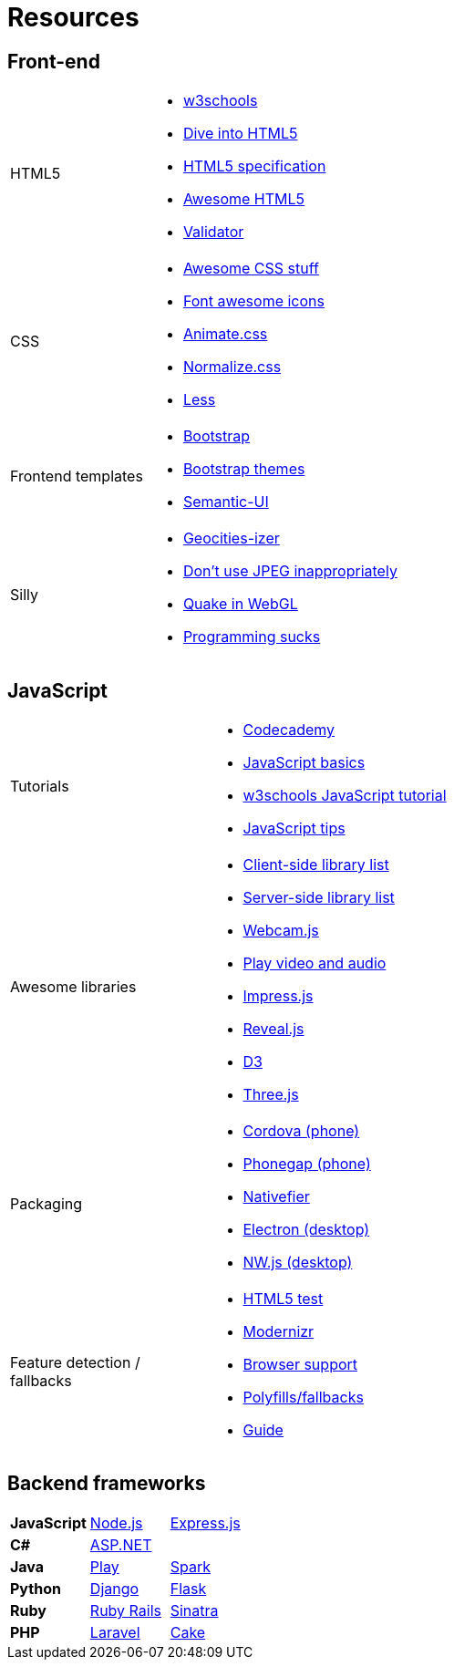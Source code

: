 = Resources

== Front-end

[cols="1a,3a"]
|===
|HTML5
|* http://www.w3schools.com/[w3schools]
* http://diveintohtml5.info/[Dive into HTML5]
* https://html.spec.whatwg.org/multipage/[HTML5 specification]
* https://github.com/diegocard/awesome-html5[Awesome HTML5]
* https://validator.w3.org/[Validator]

|CSS
|* https://github.com/sotayamashita/awesome-css[Awesome CSS stuff]
* https://fortawesome.github.io/Font-Awesome/icons/[Font awesome icons]
* http://daneden.github.io/animate.css/[Animate.css]
* http://necolas.github.io/normalize.css/[Normalize.css]
* http://lesscss.org/features/[Less]

|Frontend templates
|* http://getbootstrap.com/getting-started/#download[Bootstrap]
* https://github.com/ironsummitmedia/startbootstrap/[Bootstrap themes]
* http://semantic-ui.com/[Semantic-UI]

|Silly
|* http://www.wonder-tonic.com/geocitiesizer/[Geocities-izer]
* http://needsmorejpeg.com/[Don't use JPEG inappropriately]
* http://media.tojicode.com/q3bsp/[Quake in WebGL]
* http://www.stilldrinking.org/programming-sucks[Programming sucks]

|===

== JavaScript

[cols="1a,3a"]
|===
|Tutorials
|* https://www.codecademy.com/learn/javascript[Codecademy]
* https://developer.mozilla.org/en-US/Learn/Getting_started_with_the_web/JavaScript_basics[JavaScript basics]
* http://www.w3schools.com/js/[w3schools JavaScript tutorial]
* https://github.com/loverajoel/jstips[JavaScript tips]

|Awesome libraries
|* https://github.com/sorrycc/awesome-javascript[Client-side library list]
* https://github.com/sindresorhus/awesome-nodejs[Server-side library list]
* https://pixlcore.com/read/WebcamJS[Webcam.js]
* http://mediaelementjs.com/[Play video and audio]
* http://impress.github.io/impress.js/#/bored[Impress.js]
* https://github.com/hakimel/reveal.js[Reveal.js]
* http://d3js.org/[D3]
* http://threejs.org/[Three.js]

|Packaging
|* https://cordova.apache.org/[Cordova (phone)]
* http://phonegap.com/[Phonegap (phone)]
* https://github.com/jiahaog/nativefier[Nativefier]
* http://electron.atom.io/[Electron (desktop)]
* http://nwjs.io/[NW.js (desktop)]

|Feature detection / fallbacks
|* https://html5test.com/[HTML5 test]
* https://modernizr.com/docs[Modernizr]
* http://caniuse.com/[Browser support]
* https://github.com/Modernizr/Modernizr/wiki/HTML5-Cross-browser-Polyfills[Polyfills/fallbacks]
* http://html5please.com/[Guide]

|===

== Backend frameworks

[cols="3"]
|===
|*JavaScript*
|https://nodejs.org/en/[Node.js]
|http://expressjs.com/[Express.js]

|*C#*
|http://www.asp.net/[ASP.NET]
|

|*Java*
|https://www.playframework.com/[Play]
|http://sparkjava.com/[Spark]

|*Python*
|https://www.djangoproject.com/[Django]
|http://flask.pocoo.org/[Flask]

|*Ruby*
|http://rubyonrails.org/[Ruby Rails]
|http://www.sinatrarb.com/[Sinatra]

|*PHP*
|https://laravel.com/[Laravel]
|http://cakephp.org/[Cake]

|===

